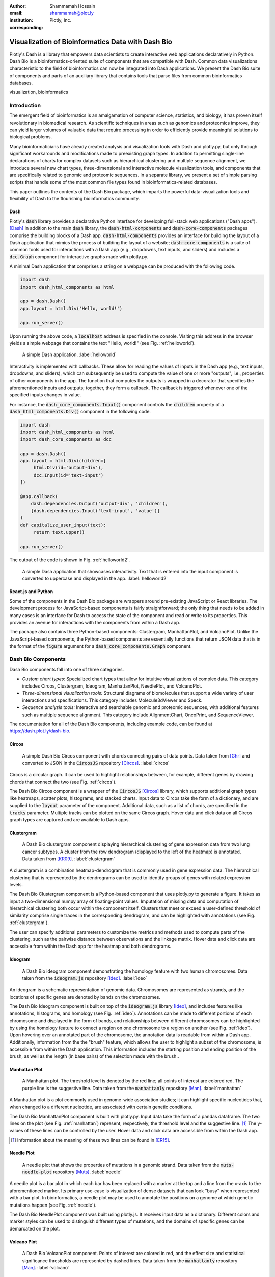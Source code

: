 :author: Shammamah Hossain
:email: shammamah@plot.ly
:institution: Plotly, Inc.
:corresponding:


--------------------------------------------------
Visualization of Bioinformatics Data with Dash Bio
--------------------------------------------------


.. class:: abstract

   Plotly's Dash is a library that empowers data scientists to create
   interactive web applications declaratively in Python. Dash Bio is a
   bioinformatics-oriented suite of components that are compatible
   with Dash. Common data visualizations characteristic to the field
   of bioinformatics can now be integrated into Dash applications. We
   present the Dash Bio suite of components and parts of an auxiliary
   library that contains tools that parse files from common
   bioinformatics databases.

.. class:: keywords

   visualization, bioinformatics

Introduction
------------

The emergent field of bioinformatics is an amalgamation of computer
science, statistics, and biology; it has proven itself revolutionary
in biomedical research.  As scientific techniques in areas such as
genomics and proteomics improve, they can yield larger volumes of
valuable data that require processing in order to efficiently provide
meaningful solutions to biological problems.

Many bioinformaticians have already created analysis and visualization
tools with Dash and plotly.py, but only through significant
workarounds and modifications made to preexisting graph types. In
addition to permitting single-line declarations of charts for complex
datasets such as hierarchical clustering and multiple sequence
alignment, we introduce several new chart types, three-dimensional and
interactive molecule visualization tools, and components that are
specifically related to genomic and proteomic sequences. In a separate
library, we present a set of simple parsing scripts that handle some
of the most common file types found in bioinformatics-related
databases.

This paper outlines the contents of the Dash Bio package, which
imparts the powerful data-visualization tools and flexibility of Dash
to the flourishing bioinformatics community.

Dash
====

Plotly's :code:`dash` library provides a declarative Python interface
for developing full-stack web applications ("Dash apps"). [Dash]_ In
addition to the main :code:`dash` library, the
:code:`dash-html-components` and :code:`dash-core-components` packages
comprise the building blocks of a Dash
app. :code:`dash-html-components` provides an interface for building
the layout of a Dash application that mimics the process of building
the layout of a website; :code:`dash-core-components` is a suite of
common tools used for interactions with a Dash app (e.g., dropdowns,
text inputs, and sliders) and includes a :code:`dcc.Graph` component
for interactive graphs made with plotly.py.

A minimal Dash application that comprises a string on a webpage can be
produced with the following code.

.. code-block:: python

   import dash
   import dash_html_components as html

   app = dash.Dash()
   app.layout = html.Div('Hello, world!')

   app.run_server()

Upon running the above code, a :code:`localhost` address is specified
in the console. Visiting this address in the browser yields a simple
webpage that contains the text "Hello, world!" (see
Fig. :ref:`helloworld`).

.. figure:: helloworld.png

   A simple Dash application. :label:`helloworld`

Interactivity is implemented with callbacks. These allow for reading
the values of inputs in the Dash app (e.g., text inputs, dropdowns,
and sliders), which can subsequently be used to compute the value of
one or more "outputs", i.e., properties of other components in the
app. The function that computes the outputs is wrapped in a decorator
that specifies the aforementioned inputs and outputs; together, they
form a callback. The callback is triggered whenever one of the
specified inputs changes in value.

For instance, the :code:`dash_core_components.Input()` component
controls the :code:`children` property of a
:code:`dash_html_components.Div()` component in the following code.

.. code-block:: python

   import dash
   import dash_html_components as html
   import dash_core_components as dcc

   app = dash.Dash()
   app.layout = html.Div(children=[
	html.Div(id='output-div'),
	dcc.Input(id='text-input')
   ])

   @app.callback(
       dash.dependencies.Output('output-div', 'children'),
       [dash.dependencies.Input('text-input', 'value')]
   )
   def capitalize_user_input(text):
	return text.upper()

   app.run_server()

The output of the code is shown in Fig. :ref:`helloworld2`.

.. figure:: helloworld_interactive.png

   A simple Dash application that showcases interactivity. Text that
   is entered into the input component is converted to uppercase and
   displayed in the app. :label:`helloworld2`

React.js and Python
===================

Some of the components in the Dash Bio package are wrappers around
pre-existing JavaScript or React libraries. The development process
for JavaScript-based components is fairly straightforward; the only
thing that needs to be added in many cases is an interface for Dash to
access the state of the component and read or write to its
properties. This provides an avenue for interactions with the
components from within a Dash app.

The package also contains three Python-based components: Clustergram,
ManhattanPlot, and VolcanoPlot. Unlike the JavaScript-based
components, the Python-based components are essentially functions that
return JSON data that is in the format of the :code:`figure` argument
for a :code:`dash_core_components.Graph` component.

Dash Bio Components
-------------------

Dash Bio components fall into one of three categories.

* *Custom chart types:* Specialized chart types that allow for intuitive
  visualizations of complex data. This category includes Circos,
  Clustergram, Ideogram, ManhattanPlot, NeedlePlot, and VolcanoPlot.
* *Three-dimensional visualization tools:* Structural diagrams of
  biomolecules that support a wide variety of user interactions and
  specifications. This category includes Molecule3dViewer and Speck.
* *Sequence analysis tools:* Interactive and searchable genomic and
  proteomic sequences, with additional features such as multiple
  sequence alignment. This category include AlignmentChart,
  OncoPrint, and SequenceViewer.

The documentation for all of the Dash Bio components, including
example code, can be found at `<https://dash.plot.ly/dash-bio>`_.

Circos
======

.. figure:: circos.png
   :scale: 25%
   :figclass: bht

   A simple Dash Bio Circos component with chords connecting pairs of
   data points. Data taken from [Ghr]_ and converted to JSON in the
   :code:`CircosJS` repository [Circos]_. :label:`circos`

Circos is a circular graph. It can be used to highlight relationships
between, for example, different genes by drawing chords that connect
the two (see Fig. :ref:`circos`).

The Dash Bio Circos component is a wrapper of the :code:`CircosJS`
[Circos]_ library, which supports additional graph types like
heatmaps, scatter plots, histograms, and stacked charts. Input data to
Circos take the form of a dictionary, and are supplied to the
:code:`layout` parameter of the component. Additional data, such as a
list of chords, are specified in the :code:`tracks`
parameter. Multiple tracks can be plotted on the same Circos
graph. Hover data and click data on all Circos graph types are
captured and are available to Dash apps.

Clustergram
===========

.. figure:: clustergram.png
   :figclass: bht

   A Dash Bio clustergram component displaying hierarchical clustering
   of gene expression data from two lung cancer subtypes. A cluster
   from the row dendrogram (displayed to the left of the heatmap) is
   annotated. Data taken from [KR09]_. :label:`clustergram`

A clustergram is a combination heatmap-dendrogram that is commonly used
in gene expression data. The hierarchical clustering that is
represented by the dendrograms can be used to identify groups of genes
with related expression levels.

The Dash Bio Clustergram component is a Python-based component that
uses plotly.py to generate a figure. It takes as input a
two-dimensional numpy array of floating-point values. Imputation of
missing data and computation of hierarchical clustering both occur
within the component itself. Clusters that meet or exceed a
user-defined threshold of similarity comprise single traces in the
corresponding dendrogram, and can be highlighted with annotations (see
Fig. :ref:`clustergram`).

The user can specify additional parameters to customize the metrics
and methods used to compute parts of the clustering, such as the
pairwise distance between observations and the linkage matrix. Hover
data and click data are accessible from within the Dash app for the
heatmap and both dendrograms.

Ideogram
========

.. figure:: ideogram.png
   :figclass: bht

   A Dash Bio ideogram component demonstrating the homology feature
   with two human chromosomes. Data taken from the :code:`ideogram.js`
   repository [Ideo]_. :label:`ideo`

An ideogram is a schematic representation of genomic data. Chromosomes
are represented as strands, and the locations of specific genes are
denoted by bands on the chromosomes.

The Dash Bio Ideogram component is built on top of the
:code:`ideogram.js` library [Ideo]_, and includes features like
annotations, histograms, and homology (see
Fig. :ref:`ideo`). Annotations can be made to different portions of
each chromosome and displayed in the form of bands, and relationships
between different chromosomes can be highlighted by using the homology
feature to connect a region on one chromosome to a region on another
(see Fig. :ref:`ideo`). Upon hovering over an annotated part of the
chromosome, the annotation data is readable from within a Dash
app. Additionally, information from the the "brush" feature, which
allows the user to highlight a subset of the chromosome, is accessible
from within the Dash application. This information includes the
starting position and ending position of the brush, as well as the
length (in base pairs) of the selection made with the brush..

Manhattan Plot
==============

.. figure:: manhattan.png
   :figclass: bht

   A Manhattan plot. The threshold level is denoted by the red line;
   all points of interest are colored red. The purple line is the
   suggestive line. Data taken from the :code:`manhattanly` repository [Man]_. :label:`manhattan`

A Manhattan plot is a plot commonly used in genome-wide association
studies; it can highlight specific nucleotides that, when changed to a
different nucleotide, are associated with certain genetic conditions.

The Dash Bio ManhattanPlot component is built with plotly.py. Input
data take the form of a pandas dataframe. The two lines on the plot
(see Fig. :ref:`manhattan`) represent, respectively, the threshold
level and the suggestive line. [#]_ The y-values of these lines can be
controlled by the user. Hover data and click data are accessible from
within the Dash app.

.. [#] Information about the meaning of these two lines can be found
       in [ER15]_.

Needle Plot
===========

.. figure:: needle.png
   :figclass: bht

   A needle plot that shows the properties of mutations in a genomic
   strand. Data taken from the :code:`muts-needle-plot` repository
   [Muts]_. :label:`needle`

A needle plot is a bar plot in which each bar has been replaced with a
marker at the top and a line from the x-axis to the aforementioned
marker. Its primary use-case is visualization of dense datasets that
can look "busy" when represented with a bar plot. In bioinformatics, a
needle plot may be used to annotate the positions on a genome at which
genetic mutations happen (see Fig. :ref:`needle`).

The Dash Bio NeedlePlot component was built using plotly.js. It
receives input data as a dictionary. Different colors and marker
styles can be used to distinguish different types of mutations, and
the domains of specific genes can be demarcated on the plot.

Volcano Plot
============

.. figure:: volcano.png
   :figclass: bht

   A Dash Bio VolcanoPlot component. Points of interest are colored in
   red, and the effect size and statistical significance thresholds
   are represented by dashed lines. Data taken from the
   :code:`manhattanly` repository [Man]_. :label:`volcano`

A volcano plot is a plot used to concurrently display the statistical
significance and a defined "effect size" (e.g., the fold change [#]_)
of a dataset. This type of plot is incredibly useful when visualizing
a large number of data points that represent replicate data; it
facilitates identification of data that simultaneously have
statistical significance and a large effect.

.. [#] This refers to the ratio of a measurement to its preceding
       measurement.

The Dash Bio VolcanoPlot component was built using plotly.py. It takes
a pandas dataframe as input data. Lines that represent the threshold
for effect size (both positive and negative) and a threshold for
statistical significance can be defined by the user (see
Fig. :ref:`volcano`). Hover data and click data are accessible from
within the Dash app.

Molecule 3D Viewer
==================

.. figure:: mol3d.png
   :scale: 35%
   :figclass: bht

   A Dash Bio Molecule3DViewer component displaying the ribbon
   structure of a section of DNA. A selected residue is highlighted in
   cyan. Structural data taken from the Protein Data Bank
   [1bna]_. :label:`mol3d`

The Dash Bio Molecule3dViewer component was built on top of the
:code:`molecule-3d-for-react` [Mol3D]_ library. Its purpose is to
display molecular structures.  These types of visualizations can be
useful when communicating the mechanics of biomolecular processes, as
they can show the shapes of proteins and provide insight into the way
that they bind to other molecules.

Molecule3dViewer receives input data as a dictionary which specifies
the layout and style of each atom in the molecule. It can render
molecules in a variety of styles, such as ribbon diagrams, and allows
for mouse-click selection of specific atoms or residues (see
Fig. :ref:`mol3d`) that can be read from or written to within a Dash
app.

Speck
=====

.. figure:: speck.png
   :figclass: bht

   A Dash Bio Speck component displaying the atomic structure of a
   strand of DNA in a ball-and-stick representation. Ambient occlusion
   is used to provide realistic shading on the atoms. Structural data
   taken from the :code:`Speck` repository [Speck]_. :label:`speck`

The Dash Bio Speck component is a WebGL-based 3D renderer that is
built on top of :code:`Speck` [Speck]_. It uses techniques like ambient
occlusion and outlines to provide a rich view of molecular structures
(see Fig. :ref:`speck`).

The Dash Bio Speck component receives input data as a dictionary that
contains, for each atom, the atomic symbol and the position in space
(given as x, y, and z coordinates). Parameters related to the
rendering of the molecule, such as the atom sizes, levels of ambient
occlusion, and outlines, can optionally be specified in another
dictionary supplied as an argument.

Alignment Chart
=======================

.. figure:: alignment.png
   :figclass: bht

   A Dash Bio AlignmentChart component displaying the P53 protein's
   amino acid sequences from different organisms. A conservation
   barplot is displayed on top, and the bottom row of the heatmap
   contains the consensus sequence. Data taken from UniProt
   [UniP]_. :label:`alignment`

An alignment chart is a tool for viewing multiple sequence
alignment. Multiple related sequences of nucleotides or amino acids
(e.g., the amino acid sequences of proteins from different organisms
that appear to serve the same function) are displayed in the chart to
show their similarities.

The Dash Bio AlignmentChart component is built on top of
:code:`react-alignment-viewer` [Align]_. It takes a FASTA file as
input and computes the alignment. It can optionally display a barplot
that represents the level of conservation of a particular amino acid
or nucleotide across each sequence defined in the input file (see
Fig. :ref:`alignment`). Hover data and click data are accessible from
within the Dash app.

Onco Print
==========

.. figure:: onco.png
   :figclass: bht

   A Dash Bio OncoPrint component that shows mutation events for the
   genomic sequences that encode different proteins. Data taken from cBioPortal [cBio]_ [cBio2]_. :label:`onco`

An OncoPrint graph is a type of heatmap that facilitates the
visualization of multiple genomic alteration events (see
Fig. :ref:`onco`).

The Dash Bio OncoPrint component is built on top of
:code:`react-oncoprint` [Onco]_. Input data for the component takes
the form of a list of dictionaries that each define a sample, gene,
alteration, and mutation type. Hover data and click data are
accessible from within the Dash app.

Sequence Viewer
===============

.. figure:: seqv.png
   :figclass: bht

   A Dash Bio SequenceViewer component that is showing the amino acid
   sequence for insulin. A coverage has been applied to the sequence
   to emphasize subsequences of amino acids that form certain
   structures, like alpha helices or beta sheets. Data taken from
   NeXtProt [nXP]_. :label:`seqv`

The Dash Bio SequenceViewer component is a simple tool that allows for
annotating genomic or proteomic sequences. It is based on the
:code:`react-sequence-viewer` library [SeqV]_.

It includes a search function that allows the user to search the
sequence using regular expressions. In addition, the sequence can be
annotated using a selection defined by a starting point, an end point,
and a color, or a coverage that can encode additional information that
is revealed once a subsequence is clicked. The selection and coverage
are available for reading from and writing to in the Dash app, and the
mouse selection and search results are also accessible.


File Parsers
------------

The :code:`dash-bio-utils` package was developed in tandem with the
:code:`dash-bio` package. It contains parsers for common filetypes used in
bioinformatics analyses. The parsers in the package translate the data
encoded in those files to inputs that are compatible with Dash Bio
components.

FASTA data
===========

FASTA files are commonly used to represent one or more genomic or
proteomic sequences. Each sequence may be preceded by a line starting
with the :code:`>` character which contains information about the
sequence, such as the name of the gene or organism; this is the
description of the sequence. Sections of the description are separated
with pipes (:code:`|`).

The :code:`protein_reader` file in the :code:`dash-bio-utils` package
accepts a file path to, or a string representation of, a FASTA file,
and returns a dictionary that contains the sequence and any metadata
that are specified in the file. :code:`SeqIO` from the
:code:`Biopython` [BioP]_ package was used to extract all of the
sequences from the file into a list of dictionaries, each of which
contained the sequence description and the sequence itself, both in
string format.

Different databases (e.g., neXtProt, GenBank, and SWISS-PROT) encode
the sequence description metadata in different ways. The database from
which a FASTA file is retrieved is specified in the first line. In the
:code:`protein_reader` file, the code for the database is translated
into the information that is encoded in the first line for that
particular database. [NCBI]_

From there, string splitting (or, if necessary, regex) is used on the
description line of the file to generate a dictionary of the sequence
metadata.

This parser enables quick access to all of the information contained
in a FASTA file, which in turn can make the information more
human-readable. This is a feature that supplements the ease-of-use of
the :code:`dash-bio` package.

For instance, a string with the contents of a FASTA file, e.g., the
sequence for albumin: [nXP]_

.. code-block:: python

   >>> from dash_bio_utils import protein_reader as pr
   >>> fasta_string = \
   '''>nxp|NX_P02768-1|ALB|Serum albumin|Iso 1
   MKWVTFISLLFLFSSAYSRGVFRRDAHKSEVAHRFKDLGEENFKALVLIAFAQY
   LQQCPFEDHVKLVNEVTEFAKTCVADESAENCDKSLHTLFGDKLCTVATLRETY
   GEMADCCAKQEPERNECFLQHKDDNPNLPRLVRPEVDVMCTAFHDNEETFLKKY
   LYEIARRHPYFYAPELLFFAKRYKAAFTECCQAADKAACLLPKLDELRDEGKAS
   SAKQRLKCASLQKFGERAFKAWAVARLSQRFPKAEFAEVSKLVTDLTKVHTECC
   HGDLLECADDRADLAKYICENQDSISSKLKECCEKPLLEKSHCIAEVENDEMPA
   DLPSLAADFVESKDVCKNYAEAKDVFLGMFLYEYARRHPDYSVVLLLRLAKTYE
   TTLEKCCAAADPHECYAKVFDEFKPLVEEPQNLIKQNCELFEQLGEYKFQNALL
   VRYTKKVPQVSTPTLVEVSRNLGKVGSKCCKHPEAKRMPCAEDYLSVVLNQLCV
   LHEKTPVSDRVTKCCTESLVNRRPCFSALEVDETYVPKEFNAETFTFHADICTL
   SEKERQIKKQTALVELVKHKPKATKEQLKAVMDDFAAFVEKCCKADDKETCFA
   EEGKKLVAASQAALGL'''
   >>> albumin = pr.read_fasta(data_string=fasta_string)
   >>> albumin

   [{'description': {'identifier': 'NX_P02768-1',
		     'gene name': 'ALB',
		     'protein name': 'Serum albumin',
		     'isoform name': 'Iso 1'},
     'sequence': 'MKWVTFISLLFLFSSAYSRGVFRRDAHKSEVAH...'}]

Gene Expression Data
====================

Gene expression data take the form of two-dimensional arrays that
measure expression levels for sets of genes under varying conditions.

A common format that is used to represent gene expression data is the
SOFT format. These files can be found in large databases such as the
Gene Expression Omnibus (GEO), [GEO]_ which contains gene expression
data from thousands of experiments. SOFT files contain the expression
data, as well as descriptive information pertaining to the specific
genes and conditions that are in the dataset.

The :code:`gene_expression_reader` file in the :code:`dash-bio-utils`
package accepts a path to, or a string representation of, a SOFT file
or TSV file containing gene expression data. It can parse the contents
of SOFT files and TSV files, and returns the numerical data and
metadata that are in the file. In addition, selection of a subset of
the data (given by lists of selected rows and selected columns
supplied to the parser) can be returned.

The :code:`GEOparse` package [GEOP]_ was used to extract the numeric
gene expression data to a :code:`pandas` dataframe, in addition to the
metadata, in SOFT files:

.. code-block:: python

   geo_file = gp.get_GEO(filepath=filepath,
			 geotype='GDS')
   df = geo_file.table

:code:`pandas` was used to do the same with TSV files:

.. code-block:: python

   df = pd.read_csv(filepath, sep='\t',
		    skiprows=skiprows)

Both file parsers by default return a tuple comprising the file
metadata, all of the row names, and all of the column names.

If the parameter :code:`return_filtered_data` is set to :code:`True`,
the parameters :code:`rows` and :code:`columns` (lists that contain
the names of, respectively, the selected rows and selected columns)
must be specified. The dataframe :code:`df` is then filtered according
to these selections, and a two-dimensional :code:`numpy` array
containing the filtered data is returned.

In the case of SOFT files, there is additional information about
subsets of the dataset (e.g., the expression data that are recorded
with and without inducing a particular gene). This information becomes
another element in the tuple.

For instance, parsing a dataset related to the miR-221 RNA molecule:
[miR]_

.. code-block:: python

   >>> from dash_bio_utils import gene_expression_reader as ger
   >>> data = ger.read_soft_file(filepath='GDS5373.soft')
   >>> data[0]
   {'title': [
   '''miR-221 expression effect on prostate cancer
    cell line'''
   ],
   'description': [
   '''Analysis of PC-3 prostate cancer cells
      expressing pre-miR-221. miR-221 is frequently
      downregulated in primary prostate cancer.
      Results provide insight into the role of
      miR-221 in the pathogenesis of prostate
      cancer.'''
   ],
   'type': ['Expression profiling by array'],
   'pubmed_id': ['24607843'],
   'platform': ['GPL570'],
   'platform_organism': ['Homo sapiens'],
   'platform_technology_type': ['in situ oligonucleotide'],
   'feature_count': ['54675'],
   'sample_organism': ['Homo sapiens'],
   'sample_type': ['RNA'],
   'channel_count': ['1'],
   'sample_count': ['4'],
   'value_type': ['count'],
   'reference_series': ['GSE45627'],
   'order': ['none'],
   'update_date': ['Nov 03 2014']}
   >>> data[1]
   {'GDS5373_1': {'dataset_id': ['GDS5373'],
		  'description': ['miR-122 expression'],
		  'sample_id': ['GSM1110879,GSM1110880'],
		  'type': ['protocol']},
   'GDS5373_2': {'dataset_id': ['GDS5373'],
		 'description': ['control'],
		 'sample_id': ['GSM1110881,GSM1110882'],
		 'type': ['protocol']}}
   >>> data[2][:10]
   ['1007_s_at', '1053_at', '117_at', '121_at',
    '1255_g_at', '1294_at', '1316_at', '1320_at',
    '1405_i_at', '1431_at']
   >>> data[3]
   ['GSM1110879', 'GSM1110880', 'GSM1110881', 'GSM1110882']
   >>> expression_data = ger.read_soft_file(
		filepath='GDS5373.soft',
		rows=['1255_g_at', '1316_at'],
		columns=['GSM1110879', 'GSM1110881'],
		return_filtered_data=True
   )
   >>> expression_data
   array([[22.7604, 23.0321],
	  [21.416 , 21.0107]])

Molecule Structural Data
========================

The Protein Data Bank (PDB) [PDB]_ is a database of files that
describe macromolecular structural data. All of the files on PDB are
in the PDB format.

In the :code:`dash_bio_utils` package, the :code:`pdb_parser` file
accepts a path to a PDB file and parses it to generate a JSON string
containing information about the atoms and the bonds in the molecular
structure.

The PDB format is standardized; properties of each atom such as its
position in space and the chain and residue to which it belongs are
found within specific column indices for each row. [PdbF]_
:code:`pdb_parser` uses this information to parse each line, and
creates a list of dictionaries, each of which contains information
about the aforementioned properties for each atom in the PDB file.

The :code:`parmed` library [Par]_ was used to read the bond
information from the PDB file. Using the bond information from
:code:`parmed`, a list of dictionaries is created; each dictionary
contains the indices of the pair of atoms that form a bond.

For instance, parsing a PDB file that contains structural information
for a small section of DNA: [1bna]_

.. code-block:: python

   >>> import json
   >>> from dash_bio_utils import pdb_parser
   >>> pdb_string = pdb_parser.create_data('1bna.pdb')
   >>> 1bna = json.loads(pdb_string)
   >>> 1bna['atoms'][:3]
   [{'name': "O5'", 'chain': 'A',
   'positions': [18.935, 34.195, 25.617],
   'residue_index': 1, 'element': 'O',
   'residue_name': 'DC1', 'serial': 0},
   {'name': "C5'", 'chain': 'A',
   'positions': [19.13, 33.921, 24.219],
   'residue_index': 1, 'element': 'C',
   'residue_name': 'DC1', 'serial': 1},
   {'name': "C4'", 'chain': 'A',
   'positions': [19.961, 32.668, 24.1],
   'residue_index': 1, 'element': 'C',
   'residue_name': 'DC1', 'serial': 2}]
   >>> 1bna['bonds'][:3]
   [{'atom2_index': 0, 'atom1_index': 1},
   {'atom2_index': 1, 'atom1_index': 2},
   {'atom2_index': 2, 'atom1_index': 3}]


Conclusion
----------

The Dash Bio component suite facilitates visualization of common types
of datasets that are collected and analyzed in the field of
bioinformatics. It remains consistent with the declarative nature of
Plotly's Dash, and permits users to create interactive and responsive
web applications that can be integrated with other Dash
components. The :code:`dash-bio-utils` package additionally converts
files from some of the most prominent bioinformatics databases into
familiar Python data types such as dictionaries. When used in
conjunction with the :code:`dash-bio` package, this enables
bioinformaticians to quickly and concisely communicate information
among one another, and to the rest of the scientific community.


References
----------

.. [Mol3D] Autodesk. *Molecule 3D for React*. URL:
	     `<https://github.com/plotly/molecule-3d-for-react>`_
.. [Circos] Girault, Nic. *circosJS: d3 library to build circular
	    graphs*. URL: `<https://github.com/nicgirault/circosJS>`_
.. [KR09] Kuner R, Muley T, Meister M, Ruschhaupt M et al. *Global
	  gene expression analysis reveals specific patterns of cell
	  junctions in non-small cell lung cancer subtypes.* Lung
	  Cancer 2009 Jan;63(1):32-8. PMID: 18486272
.. [Ideo] Weitz, Eric. *ideogram: Chromosome visualization with
	  JavaScript*. URL: `<https://github.com/eweitz/ideogram>`_
.. [ER15] Reed, E., Nunez, S., Kulp, D., Qian, J., Reilly, M. P., and
	  Foulkes, A. S. (2015) *A guide to genome‐wide association
	  analysis and post‐analytic interrogation.* Statist. Med.,
	  34: 3769– 3792. doi: 10.1002/sim.6605.
.. [Speck] Terrell, Rye. *Speck*. URL:
	   `<https://github.com/wwwtyro/speck>`_
.. [Align] Plotly. *React Alignment Viewer*. URL:
	   `<https://github.com/plotly/react-alignment-viewer>`_
.. [Onco] Plotly. *React OncoPrint*. URL:
	  `<https://github.com/plotly/react-oncoprint>`_
.. [SeqV] FlyBase. *react-sequence-viewer*. URL:
	  `<https://github.com/FlyBase/react-sequence-viewer>`_
.. [BioP] Peter J. A. Cock, Tiago Antao, Jeffrey T. Chang,
	  Brad A. Chapman, Cymon J. Cox, Andrew Dalke, Iddo Friedberg,
	  Thomas Hamelryck, Frank Kauff, Bartek Wilczynski,
	  Michiel J. L. de Hoon: *Biopython: freely available Python
	  tools for computational molecular biology and
	  bioinformatics*. Bioinformatics 25 (11), 1422–1423
	  (2009). `<https://doi.org/10.1093/bioinformatics/btp163>`_
.. [NCBI] The NCBI C++ Toolkit (https://ncbi.github.io/cxx-toolkit/)
	  by the National Center for Biotechnology Information,
	  U.S. *Fasta Sequence ID Format*. National Library of
	  Medicine; Bethesda MD, 20894 USA.
.. [nXP] NeXtprot. *ALB - Serum albumin - proteomics*. URL:
	 `<https://www.nextprot.org/entry/NX_P02768/proteomics>`_
.. [GEO] Edgar R, Domrachev M, Lash AE. *Gene Expression Omnibus: NCBI
	 gene expression and hybridization array data
	 repository*. Nucleic Acids Res. 2002 Jan 1;30(1):207-10
.. [GEOP] Gumienny, Rafal. *GEOparse*. URL:
	  `<https://github.com/guma44/GEOparse>`_
.. [miR] Kneitz B, Krebs M, Kalogirou C, Schubert M et al. *Survival
	 in patients with high-risk prostate cancer is predicted by
	 miR-221, which regulates proliferation, apoptosis, and
	 invasion of prostate cancer cells by inhibiting IRF2 and
	 SOCS3*. Cancer Res 2014 May 1;74(9):2591-603. PMID: 24607843
.. [PDB] H.M. Berman, J. Westbrook, Z. Feng, G. Gilliland,
	 T.N. Bhat, H. Weissig, I.N. Shindyalov, P.E. Bourne. (2000)
	 *The Protein Data Bank*. Nucleic Acids Research, 28:
	 235-242. URL: `<https://www.rcsb.org>`_
.. [Par] Swails, Jason. *ParmEd*. URL:
	 `<https://github.com/ParmEd/ParmEd>`_
.. [PdbF] wwwPDB. *Protein Data Bank Contents Guide: Atomic Coordinate
	  Entry Format Description Version 3.30* (2008). 185-197.
.. [1bna] PDB ID: 1BNA. Drew, H.R., Wing, R.M., Takano, T., Broka, C.,
	  Tanaka, S., Itakura, K., Dickerson, R.E.. *Structure of a
	  B-DNA dodecamer: conformation and dynamics.*. (1981)
	  Proc.Natl.Acad.Sci.USA 78: 2179-2183
.. [Dash] Plotly. *Introducing Dash*. (2017) URL:
	  `<https://medium.com/@plotlygraphs/introducing-dash-5ecf7191b503>`_
.. [Ghr] Genome Reference Consortium. *Genome Reference Consortium
	 Human Build 37 (GRCh37)* (2009). URL:
	 `<https://www.ncbi.nlm.nih.gov/assembly/GCF_000001405.13/>`_
.. [Man] Bhatnagar, Samir. *manhattanly*. URL: `<https://github.com/sahirbhatnagar/manhattanly>`_
.. [Muts] Schroeder, Michael. *Mutations Needle Plot (muts-needle-plot)*. URL: `<https://github.com/bbglab/muts-needle-plot>`_
.. [UniP] The UniProt Consortium. *UniProt: a worldwide hub of protein knowledge*. Nucleic Acids Res. 47: D506-515 (2019)
.. [cBio] Ethan Cerami, Jianjiong Gao, Ugur Dogrusoz, Benjamin E. Gross, Selcuk Onur Sumer, Bülent Arman Aksoy, Anders Jacobsen, Caitlin J. Byrne, Michael L. Heuer, Erik Larsson, Yevgeniy Antipin, Boris Reva, Arthur P. Goldberg, Chris Sander and Nikolaus Schultz. *The cBio Cancer Genomics Portal: An Open Platform for Exploring Multidimensional Cancer Genomics Data*. Cancer Discov May 1 2012 (2) (5) 401-404; DOI: 10.1158/2159-8290.CD-12-0095
.. [cBio2] Jianjiong Gao, Bülent Arman Aksoy, Ugur Dogrusoz, Gideon Dresdner, Benjamin Gross, S. Onur Sumer, Yichao Sun, Anders Jacobsen, Rileen Sinha, Erik Larsson, Ethan Cerami, Chris Sander, Nikolaus Schultz. *Integrative Analysis of Complex Cancer Genomics and Clinical Profiles Using the cBioPortal*. Science Signaling Apr 2 2013
